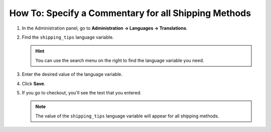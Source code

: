 *****************************************************
How To: Specify a Commentary for all Shipping Methods
*****************************************************

#. In the Administration panel, go to **Administration → Languages → Translations**.

   .. image:: img/translations.png
       :align: center
       :alt: Go to Administration → Languages → Translations.

#. Find the ``shipping_tips`` language variable.

   .. hint::

       You can use the search menu on the right to find the language variable you need.

#. Enter the desired value of the language variable.

#. Click **Save**.

   .. image:: img/shipping_tips.png
       :align: center
       :alt: Enter the text that you want to display for all shipping methods at the shipping method step.

#. If you go to checkout, you'll see the text that you entered.

   .. note::

      The value of the ``shipping_tips`` language variable will appear for all shipping methods.

   .. image:: img/tip_at_checkout.png
       :align: center
       :alt: The shipping tip will appear at checkout for all the shipping methods of your store.
